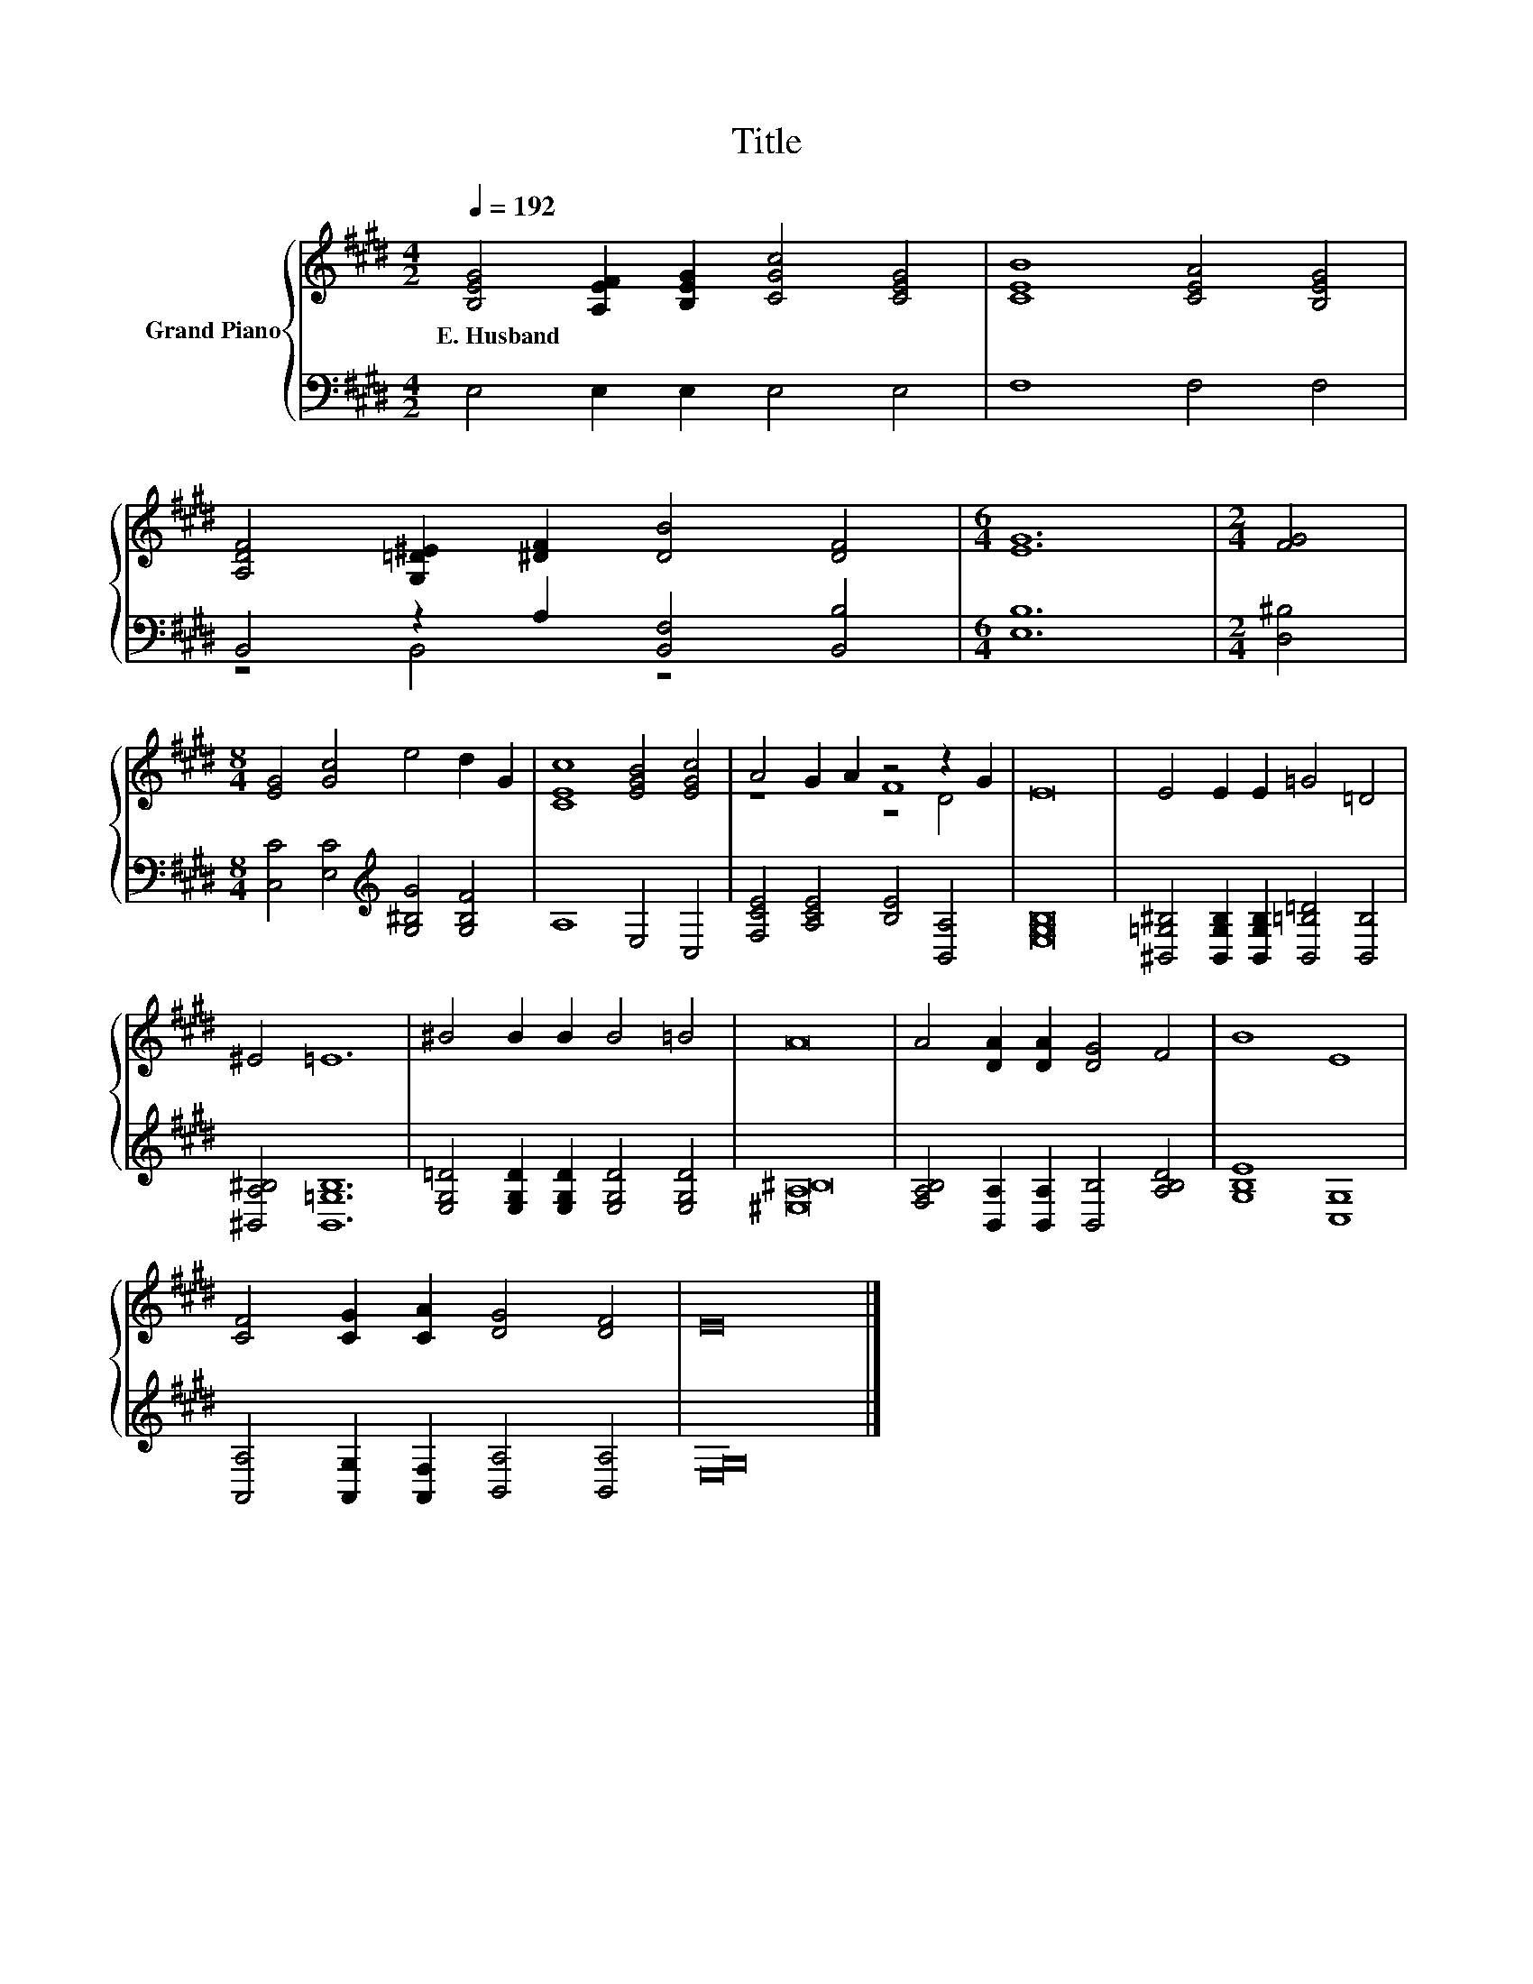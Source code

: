 X:1
T:Title
%%score { ( 1 4 5 ) | ( 2 3 ) }
L:1/8
Q:1/4=192
M:4/2
K:E
V:1 treble nm="Grand Piano"
V:4 treble 
V:5 treble 
V:2 bass 
V:3 bass 
V:1
 [B,EG]4 [A,EF]2 [B,EG]2 [CGc]4 [CEG]4 | [CEB]8 [CEA]4 [B,EG]4 | %2
w: E.~Husband * * * *||
 [A,DF]4 [G,=D^E]2 [^DF]2 [DB]4 [DF]4 |[M:6/4] [EG]12 |[M:2/4] [FG]4 | %5
w: |||
[M:8/4] [EG]4 [Gc]4 e4 d2 G2 | [CEc]8 [EGB]4 [EGc]4 | A4 G2 A2 z4 z2 G2 | E16 | E4 E2 E2 =G4 =D4 | %10
w: |||||
 ^E4 =E12 | ^B4 B2 B2 B4 =B4 | A16 | A4 [DA]2 [DA]2 [DG]4 F4 | B8 E8 | %15
w: |||||
 [CF]4 [CG]2 [CA]2 [DG]4 [DF]4 | E16 |] %17
w: ||
V:2
 E,4 E,2 E,2 E,4 E,4 | F,8 F,4 F,4 | B,,4 z2 A,2 [B,,F,]4 [B,,B,]4 |[M:6/4] [E,B,]12 | %4
[M:2/4] [D,^B,]4 |[M:8/4] [C,C]4 [E,C]4[K:treble] [G,^B,G]4 [G,B,F]4 | A,8 E,4 C,4 | %7
 [F,CE]4 [A,CE]4 [B,E]4 [B,,A,]4 | [E,G,B,]16 | %9
 [^B,,=G,^B,]4 [B,,G,B,]2 [B,,G,B,]2 [B,,=B,=D]4 [B,,B,]4 | [^B,,A,^B,]4 [B,,=G,B,]12 | %11
 [E,G,=D]4 [E,G,D]2 [E,G,D]2 [E,G,D]4 [E,G,D]4 | [^E,A,^B,]16 | %13
 [F,A,B,]4 [B,,A,]2 [B,,A,]2 [B,,B,]4 [A,B,D]4 | [G,B,E]8 [C,G,]8 | %15
 [A,,A,]4 [A,,G,]2 [A,,F,]2 [B,,A,]4 [B,,A,]4 | [E,G,]16 |] %17
V:3
 x16 | x16 | z4 B,,4 z8 |[M:6/4] x12 |[M:2/4] x4 |[M:8/4] x8[K:treble] x8 | x16 | x16 | x16 | x16 | %10
 x16 | x16 | x16 | x16 | x16 | x16 | x16 |] %17
V:4
 x16 | x16 | x16 |[M:6/4] x12 |[M:2/4] x4 |[M:8/4] x16 | x16 | z8 F8 | x16 | x16 | x16 | x16 | %12
 x16 | x16 | x16 | x16 | x16 |] %17
V:5
 x16 | x16 | x16 |[M:6/4] x12 |[M:2/4] x4 |[M:8/4] x16 | x16 | z8 z4 D4 | x16 | x16 | x16 | x16 | %12
 x16 | x16 | x16 | x16 | x16 |] %17

